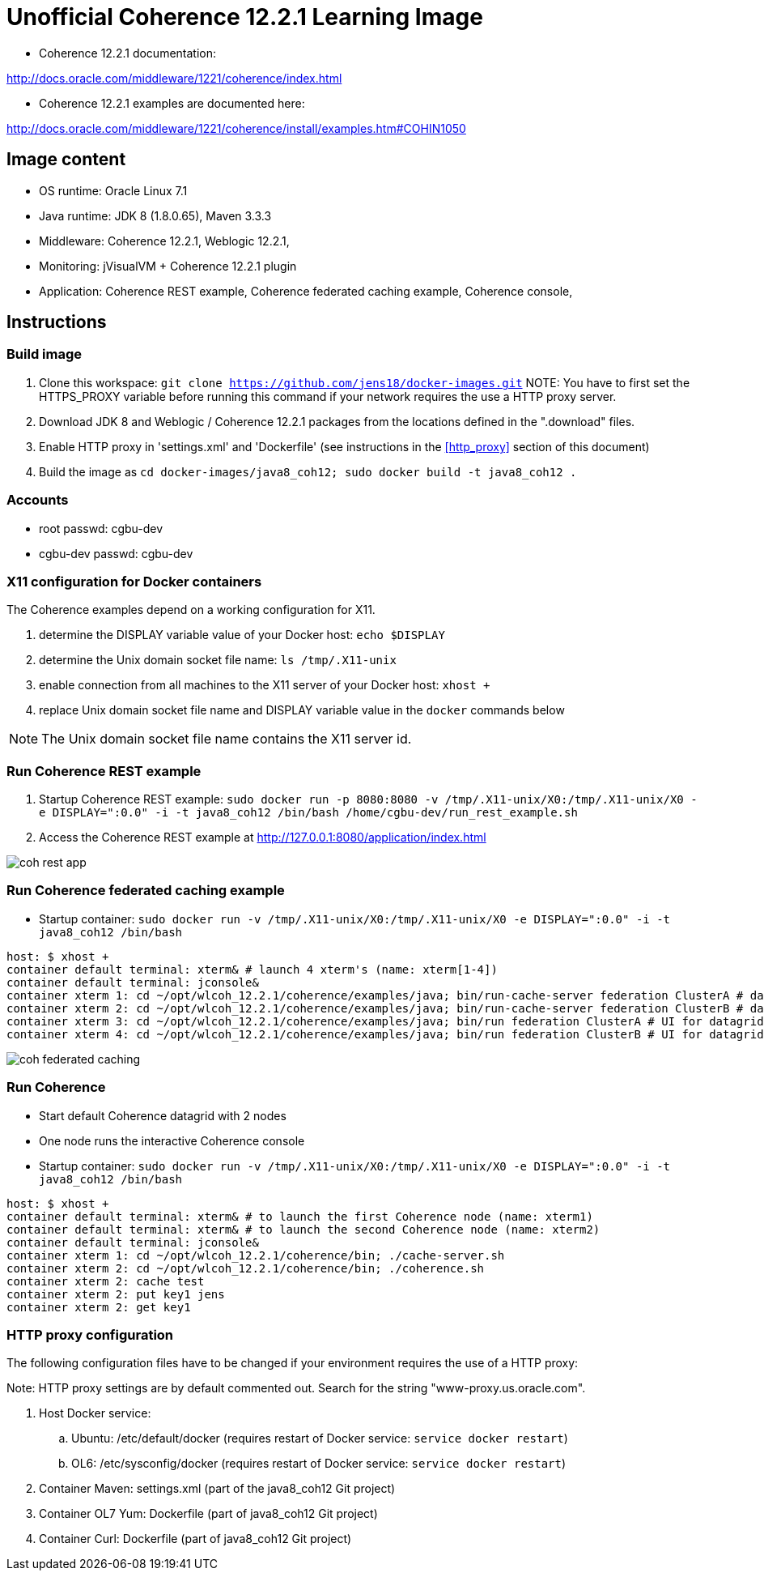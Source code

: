 # Unofficial Coherence 12.2.1 Learning Image

* Coherence 12.2.1 documentation:

http://docs.oracle.com/middleware/1221/coherence/index.html

* Coherence 12.2.1 examples are documented here:

http://docs.oracle.com/middleware/1221/coherence/install/examples.htm#COHIN1050

## Image content

* OS runtime: Oracle Linux 7.1 
* Java runtime: JDK 8 (1.8.0.65), Maven 3.3.3
* Middleware: Coherence 12.2.1, Weblogic 12.2.1, 
* Monitoring: jVisualVM + Coherence 12.2.1 plugin
* Application: Coherence REST example, Coherence federated caching example, Coherence console, 

## Instructions

### Build image

. Clone this workspace: `git clone https://github.com/jens18/docker-images.git`
NOTE: You have to first set the HTTPS_PROXY variable before running this command if your network requires the use a HTTP proxy server. 
. Download JDK 8 and Weblogic / Coherence 12.2.1 packages from the locations defined in the ".download" files.
. Enable HTTP proxy in 'settings.xml' and 'Dockerfile' (see instructions in the <<http_proxy>> section of this document)
. Build the image as `cd docker-images/java8_coh12; sudo docker build -t java8_coh12 .`

### Accounts

* root passwd: cgbu-dev
* cgbu-dev passwd: cgbu-dev

### X11 configuration for Docker containers

The Coherence examples depend on a working configuration for X11. 

. determine the DISPLAY variable value of your Docker host: `echo $DISPLAY`
. determine the Unix domain socket file name: `ls /tmp/.X11-unix`
. enable connection from all machines to the X11 server of your Docker host: `xhost +`
. replace Unix domain socket file name and DISPLAY variable value in the `docker` commands below

NOTE: The Unix domain socket file name contains the X11 server id. 

### Run Coherence REST example
. Startup Coherence REST example:  `sudo docker run -p 8080:8080 -v /tmp/.X11-unix/X0:/tmp/.X11-unix/X0 -e DISPLAY=":0.0" -i -t java8_coh12  /bin/bash /home/cgbu-dev/run_rest_example.sh`
. Access the Coherence REST example at http://127.0.0.1:8080/application/index.html

image::images/coh_rest_app.png[]

### Run Coherence federated caching example

* Startup container:   `sudo docker run -v /tmp/.X11-unix/X0:/tmp/.X11-unix/X0 -e DISPLAY=":0.0" -i -t java8_coh12  /bin/bash`

[source, text]
----
host: $ xhost +
container default terminal: xterm& # launch 4 xterm's (name: xterm[1-4])
container default terminal: jconsole&
container xterm 1: cd ~/opt/wlcoh_12.2.1/coherence/examples/java; bin/run-cache-server federation ClusterA # datagrid A
container xterm 2: cd ~/opt/wlcoh_12.2.1/coherence/examples/java; bin/run-cache-server federation ClusterB # datagrid B
container xterm 3: cd ~/opt/wlcoh_12.2.1/coherence/examples/java; bin/run federation ClusterA # UI for datagrid A
container xterm 4: cd ~/opt/wlcoh_12.2.1/coherence/examples/java; bin/run federation ClusterB # UI for datagrid B
----

image::images/coh_federated_caching.png[]

### Run Coherence

* Start default Coherence datagrid with 2 nodes
* One node runs the interactive Coherence console

* Startup container:   `sudo docker run -v /tmp/.X11-unix/X0:/tmp/.X11-unix/X0 -e DISPLAY=":0.0" -i -t java8_coh12  /bin/bash`

[source, text]
----
host: $ xhost +
container default terminal: xterm& # to launch the first Coherence node (name: xterm1)
container default terminal: xterm& # to launch the second Coherence node (name: xterm2)
container default terminal: jconsole&
container xterm 1: cd ~/opt/wlcoh_12.2.1/coherence/bin; ./cache-server.sh
container xterm 2: cd ~/opt/wlcoh_12.2.1/coherence/bin; ./coherence.sh
container xterm 2: cache test
container xterm 2: put key1 jens
container xterm 2: get key1
----

### HTTP proxy configuration
[[http_proxy]]

The following configuration files have to be changed if your environment requires the use of a HTTP proxy:

Note: HTTP proxy settings are by default commented out. Search for the string "www-proxy.us.oracle.com".

. Host Docker service: 
.. Ubuntu: /etc/default/docker (requires restart of Docker service: `service docker restart`)
.. OL6: /etc/sysconfig/docker (requires restart of Docker service: `service docker restart`)
. Container Maven: settings.xml (part of the java8_coh12 Git project)
. Container OL7 Yum: Dockerfile (part of java8_coh12 Git project)
. Container Curl: Dockerfile (part of java8_coh12 Git project)



